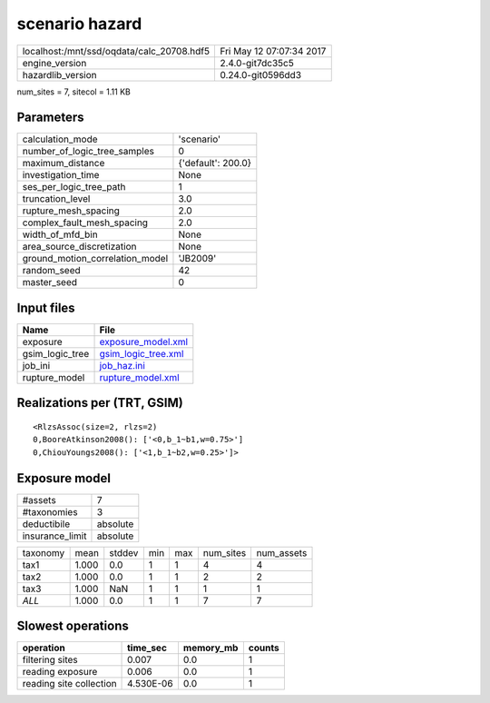 scenario hazard
===============

========================================= ========================
localhost:/mnt/ssd/oqdata/calc_20708.hdf5 Fri May 12 07:07:34 2017
engine_version                            2.4.0-git7dc35c5        
hazardlib_version                         0.24.0-git0596dd3       
========================================= ========================

num_sites = 7, sitecol = 1.11 KB

Parameters
----------
=============================== ==================
calculation_mode                'scenario'        
number_of_logic_tree_samples    0                 
maximum_distance                {'default': 200.0}
investigation_time              None              
ses_per_logic_tree_path         1                 
truncation_level                3.0               
rupture_mesh_spacing            2.0               
complex_fault_mesh_spacing      2.0               
width_of_mfd_bin                None              
area_source_discretization      None              
ground_motion_correlation_model 'JB2009'          
random_seed                     42                
master_seed                     0                 
=============================== ==================

Input files
-----------
=============== ============================================
Name            File                                        
=============== ============================================
exposure        `exposure_model.xml <exposure_model.xml>`_  
gsim_logic_tree `gsim_logic_tree.xml <gsim_logic_tree.xml>`_
job_ini         `job_haz.ini <job_haz.ini>`_                
rupture_model   `rupture_model.xml <rupture_model.xml>`_    
=============== ============================================

Realizations per (TRT, GSIM)
----------------------------

::

  <RlzsAssoc(size=2, rlzs=2)
  0,BooreAtkinson2008(): ['<0,b_1~b1,w=0.75>']
  0,ChiouYoungs2008(): ['<1,b_1~b2,w=0.25>']>

Exposure model
--------------
=============== ========
#assets         7       
#taxonomies     3       
deductibile     absolute
insurance_limit absolute
=============== ========

======== ===== ====== === === ========= ==========
taxonomy mean  stddev min max num_sites num_assets
tax1     1.000 0.0    1   1   4         4         
tax2     1.000 0.0    1   1   2         2         
tax3     1.000 NaN    1   1   1         1         
*ALL*    1.000 0.0    1   1   7         7         
======== ===== ====== === === ========= ==========

Slowest operations
------------------
======================= ========= ========= ======
operation               time_sec  memory_mb counts
======================= ========= ========= ======
filtering sites         0.007     0.0       1     
reading exposure        0.006     0.0       1     
reading site collection 4.530E-06 0.0       1     
======================= ========= ========= ======
